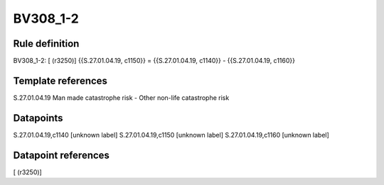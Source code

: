=========
BV308_1-2
=========

Rule definition
---------------

BV308_1-2: [ (r3250)] {{S.27.01.04.19, c1150}} = {{S.27.01.04.19, c1140}} - {{S.27.01.04.19, c1160}}


Template references
-------------------

S.27.01.04.19 Man made catastrophe risk - Other non-life catastrophe risk


Datapoints
----------

S.27.01.04.19,c1140 [unknown label]
S.27.01.04.19,c1150 [unknown label]
S.27.01.04.19,c1160 [unknown label]


Datapoint references
--------------------

[ (r3250)]